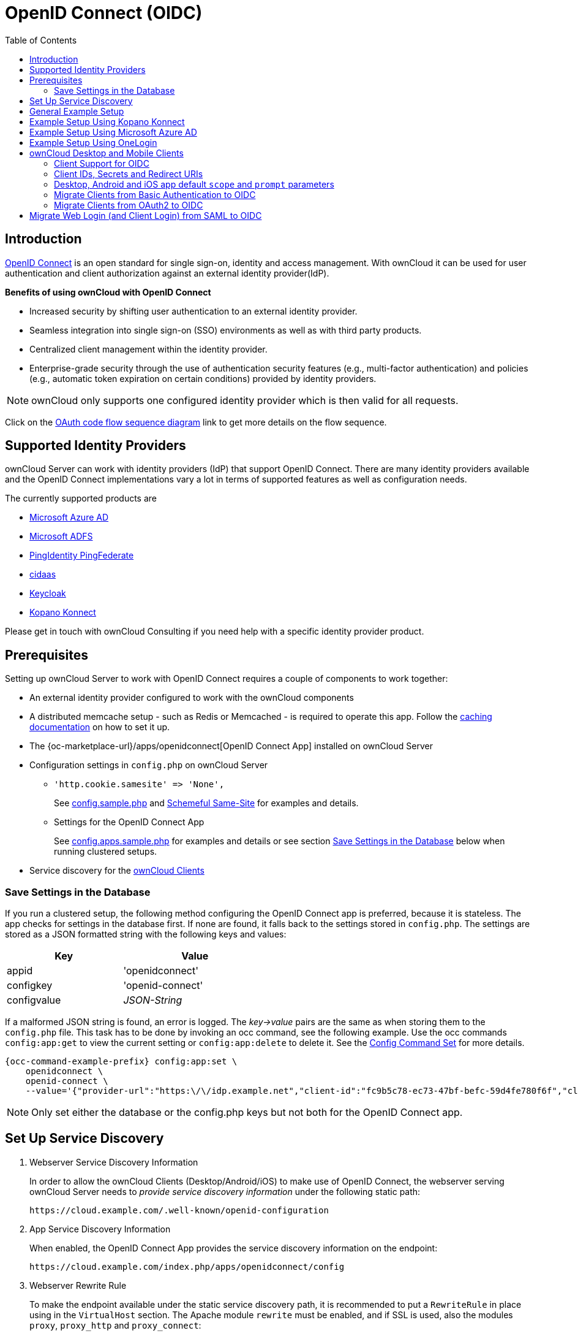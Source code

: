 = OpenID Connect (OIDC)
:toc: right
:toclevels: 2
:page-aliases: configuration/user/oidc/index.adoc
:openid-connect-url: https://openid.net/connect/
:schemeful-samesite-url: https://web.dev/schemeful-samesite/
:ms-azure-ad-url: https://azure.microsoft.com/en-us/services/active-directory/
:ms-adfs-url: https://docs.microsoft.com/en-us/windows-server/identity/active-directory-federation-services
:ping-identity-url: https://developer.pingidentity.com/en/cloud-software/pingfederate.html
:cidaas-url: https://www.cidaas.com/
:keycloak-url: https://www.keycloak.org/
:kopano-konnect-github-url: https://github.com/Kopano-dev/konnect

== Introduction

{openid-connect-url}[OpenID Connect] is an open standard for single sign-on, identity and access management. With ownCloud it can be used for user authentication and client authorization against an external identity provider(IdP).

**Benefits of using ownCloud with OpenID Connect**

- Increased security by shifting user authentication to an external identity provider.
- Seamless integration into single sign-on (SSO) environments as well as with third party products.
- Centralized client management within the identity provider.
- Enterprise-grade security through the use of authentication security features (e.g., multi-factor authentication) and policies (e.g., automatic token expiration on certain conditions) provided by identity providers.

NOTE: ownCloud only supports one configured identity provider which is then valid for all requests.

Click on the
link:{attachmentsdir}/configuration/user/oidc/OAuth-code-flow-sequence-diagram.png[OAuth code flow sequence diagram]
link to get more details on the flow sequence.

== Supported Identity Providers

ownCloud Server can work with identity providers (IdP) that support OpenID Connect. There are many identity providers available and the OpenID Connect implementations vary a lot in terms of supported features as well as configuration needs. 

The currently supported products are

- {ms-azure-ad-url}[Microsoft Azure AD]
- {ms-adfs-url}[Microsoft ADFS]
- {ping-identity-url}[PingIdentity PingFederate]
- {cidaas-url}[cidaas]
- {keycloak-url}[Keycloak]
- {kopano-konnect-github-url}[Kopano Konnect]

Please get in touch with ownCloud Consulting if you need help with a specific identity provider product.

== Prerequisites

Setting up ownCloud Server to work with OpenID Connect requires a couple of components to work together:

- An external identity provider configured to work with the ownCloud components
- A distributed memcache setup - such as Redis or Memcached - is required to operate this app. Follow the xref:configuration/server/caching_configuration.adoc[caching documentation] on how to set it up.
- The {oc-marketplace-url}/apps/openidconnect[OpenID Connect App] installed on ownCloud Server
- Configuration settings in `config.php` on ownCloud Server
+
* `'http.cookie.samesite' \=> 'None',`
+
See xref:configuration/server/config_sample_php_parameters.adoc#define-how-to-relax-same-site-cookie-settings[config.sample.php] and {schemeful-samesite-url}[Schemeful Same-Site] for examples and details.
+
* Settings for the OpenID Connect App
+
See xref:configuration/server/config_apps_sample_php_parameters.adoc#app-openid-connect-oidc[config.apps.sample.php] for examples and details or see section xref:save-settings-in-the-database[Save Settings in the Database] below when running clustered setups.
- Service discovery for the xref:owncloud-desktop-and-mobile-clients[ownCloud Clients]

=== Save Settings in the Database

If you run a clustered setup, the following method configuring the OpenID Connect app is preferred, because it is stateless. The app checks for settings in the database first. If none are found, it falls back to the settings stored in `config.php`. The settings are stored as a JSON formatted string with the following keys and values: 

[width="50%",cols="40%,50%",options="header"]
|===
| Key
| Value

| appid
| 'openidconnect'

| configkey
| 'openid-connect'

| configvalue
| _JSON-String_
|===

If a malformed JSON string is found, an error is logged. The _key->value_ pairs are the same as when storing them to the `config.php` file. This task has to be done by invoking an occ command, see the following example. Use the occ commands `config:app:get` to view the current setting or `config:app:delete` to delete it. See the xref:configuration/server/occ_command.adoc#config-commands[Config Command Set] for more details.

[source,bash,subs="attributes+"]
----
{occ-command-example-prefix} config:app:set \
    openidconnect \
    openid-connect \
    --value='{"provider-url":"https:\/\/idp.example.net","client-id":"fc9b5c78-ec73-47bf-befc-59d4fe780f6f","client-secret":"e3e5b04a-3c3c-4f4d-b16c-2a6e9fdd3cd1","loginButtonName":"Login via OpenId Connect"}'
----

NOTE: Only set either the database or the config.php keys but not both for the OpenID Connect app.

== Set Up Service Discovery

. Webserver Service Discovery Information
+
In order to allow the ownCloud Clients (Desktop/Android/iOS) to make use of OpenID Connect, the webserver serving ownCloud Server needs to _provide service discovery information_ under the following static path:
+
[source,url]
----
https://cloud.example.com/.well-known/openid-configuration
----

. App Service Discovery Information
+
When enabled, the OpenID Connect App provides the service discovery information on the endpoint:
+
[source,url]
----
https://cloud.example.com/index.php/apps/openidconnect/config
----

. Webserver Rewrite Rule
+
To make the endpoint available under the static service discovery path, it is recommended to put a `RewriteRule` in place using in the `VirtualHost` section. The Apache module `rewrite` must be enabled, and if SSL is used, also the modules `proxy`, `proxy_http` and `proxy_connect`:
+
[source,apache]
----
RewriteEngine on
RewriteRule "^\.well-known/openid-configuration" "/index.php/apps/openidconnect/config" [P]
SSLProxyEngine On #This can be omitted if no SSL is used
----
+
TIP: Depending on the respective infrastructure setup there can be other ways to solve this. In any case, please make sure _not to use redirect rules_ as this will violate the OpenID Connect specification.
+
IMPORTANT: If you use the `.htaccess` file in the ownCloud web root, you have to manually add that rewrite rule again after any ownCloud upgrade.

. Once service discovery is available as described above, the ownCloud clients will attempt to connect via OpenID Connect.

== General Example Setup

All IdPs have their own setup, but often share common ways of configuring things. Although not identical, the xref:example-setup-using-kopano-konnect[Kopano Konnect] example may be a good starting point for the specific configuration of your setup. As Microsoft with Azure AD is different, it has its own example section.

== Example Setup Using Kopano Konnect

Follow this link to see 
xref:configuration/user/oidc/kopano-setup.adoc[Example Setup Using Kopano Konnect].

== Example Setup Using Microsoft Azure AD

Follow this link to see 
xref:configuration/user/oidc/ms-azure-setup.adoc[Example Setup Using Microsoft Azure AD].

== Example Setup Using OneLogin

Follow this link to see 
xref:configuration/user/oidc/onelogin-setup.adoc[Example Setup Using OneLogin].

== ownCloud Desktop and Mobile Clients

ownCloud desktop and mobile clients detect whether OIDC is available (service discovery) and use this login method when a new account is created.

NOTE: The desktop and mobile apps (clients) have a default client ID and secret hard-coded, which are used for ownCloud's oauth2 app. When using Kopano as IdP, it does not pre-define a client ID and secret. You can use the default ones of the client to configure Kopano properly. With some IdPs like MS-Azure, these and other required parameters come from the IdP and must be coded into the client. Note that each IdP has different requirements. Get in touch with ownCloud for a branding subscription to customize the clients according to your needs.

=== Client Support for OIDC

[caption=]
.Following owncloud clients support OIDC 
[width="60%",cols="40%,60%",options="header"]
|===
| ownCloud Client
| Release with OIDC support

| Desktop
| >= 2.7.0

| Android
| >= 2.15

| iOS
| >= 1.2
|===

=== Client IDs, Secrets and Redirect URIs

All IdPs can use ownCloud's default _client IDs, secrets and redirect URIs_ with the exception of Microsoft Azure AD, which uses a different approach. Here is the data necessary for the configuration.

==== Client ID

[width="80%",cols="35%,90%",options="header"]
|===
| Source
| Key

| Server/Web
| as specified in `config.php`

| Desktop
| `xdXOt13JKxym1B1QcEncf2XDkLAexMBFwiT9j6EfhhHFJhs2KM9jbjTmf8JBXE69`

| Android
| `e4rAsNUSIUs0lF4nbv9FmCeUkTlV9GdgTLDH1b5uie7syb90SzEVrbN7HIpmWJeD`

| iOS
| `mxd5OQDk6es5LzOzRvidJNfXLUZS2oN3oUFeXPP8LpPrhx3UroJFduGEYIBOxkY1`
|===

==== Client Secret

[width="80%",cols="35%,90%",options="header"]
|===
| Source
| Key

| Server/Web
| as specified in `config.php`

| Desktop
| `UBntmLjC2yYCeHwsyj73Uwo9TAaecAetRwMw0xYcvNL9yRdLSUi0hUAHfvCHFeFh`

| Android
| `dInFYGV33xKzhbRmpqQltYNdfLdJIfJ9L5ISoKhNoT9qZftpdWSP71VrpGR9pmoD`

| iOS
| `KFeFWWEZO9TkisIQzR3fo7hfiMXlOpaqP8CFuTbSHzV1TUuGECglPxpiVKJfOXIx`
|===

==== Redirect URIs

[width="60%",cols="50%,85%",options="header"]
|===
| Source
| Redirect URI ^1^

| Desktop ≤ 2.8
| `\http://localhost`

| Desktop ≥ 2.9
| `\http://127.0.0.1`

| Android
| `oc://android.owncloud.com`

| iOS
| `oc://ios.owncloud.com`
|===

(1) See the xref:configuration/user/oidc/ms-azure-setup.adoc#microsoft-azure-ad-and-redirecturi[following note] when using Microsoft Azure AD and 127.0.0.1 as redirect URI.

=== Desktop, Android and iOS app default `scope` and `prompt` parameters

ownCloud desktop and mobile apps come with default `scope` and `prompt` parameters. Parameters can be modified in custom branded builds.

[width="60%",cols="50%,85%",options="header"]
|===
| Parameter
| Default value

| `scope`
| `openid offline_access email profil`

| `prompt`
| `select_account consent` (Android 4.0+)
|===


=== Migrate Clients from Basic Authentication to OIDC

If your users are logged in to their desktop and mobile clients via basic authentication (username/password) against ownCloud Server and you are not using OAuth2 to authorize the ownCloud clients, a migration to OIDC can be conducted as follows:

1. Make sure you have a working OIDC configuration based on the above sections.
2. Enable the OpenID Connect App.
3. Enable xref:configuration/server/config_sample_php_parameters.adoc#enforce-token-only-authentication-for-apps-and-clients-connecting-to-owncloud[token-only authentication].

Once the OpenID Connect App is enabled, token-only authentication is enforced and service discovery is properly set up, the ownCloud clients will ask the users to re-authenticate. After a successful re-authentication, the migration is done.

To connect legacy clients, users have to generate xref:{latest-webui-version}@webui:classic_ui:personal_settings/security.adoc#app-passwords-tokens[special app passwords (tokens)].

=== Migrate Clients from OAuth2 to OIDC

If you use OAuth2 for client authorization, a migration to OIDC can be conducted as follows:

1. Make sure you have a working configuration based on the above sections.
2. Enable the OpenID Connect App (while having the OAuth2 App still enabled).
3. Disable the OAuth2 App.

Once the OAuth2 App is disabled and service discovery is properly set up, the ownCloud Clients will ask the users to re-authenticate. After a successful re-authentication, the migration is done.

== Migrate Web Login (and Client Login) from SAML to OIDC

If you are using SAML/SSO, a migration to OIDC depends on your identity provider and is not straight forward. Please get in touch with ownCloud Consulting to plan the migration.
